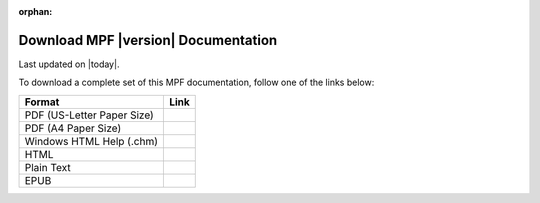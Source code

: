 :orphan:

Download MPF |version| Documentation
====================================
Last updated on |today|.

To download a complete set of this MPF documentation, follow one of the links
below:

========================== ====
Format                     Link
========================== ====
PDF (US-Letter Paper Size)
PDF (A4 Paper Size)
Windows HTML Help (.chm)
HTML
Plain Text
EPUB
========================== ====
